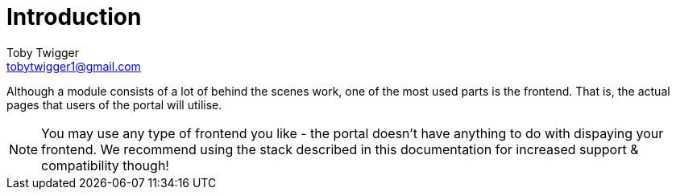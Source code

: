 = Introduction
Toby Twigger <tobytwigger1@gmail.com>
:description: Frontend
:keywords: frontend

Although a module consists of a lot of behind the scenes work, one of the most used parts is the frontend. That is, the actual pages that users of the portal will utilise.

NOTE: You may use any type of frontend you like - the portal doesn't have anything to do with dispaying your frontend. We recommend using the stack described in this documentation for increased support & compatibility though!